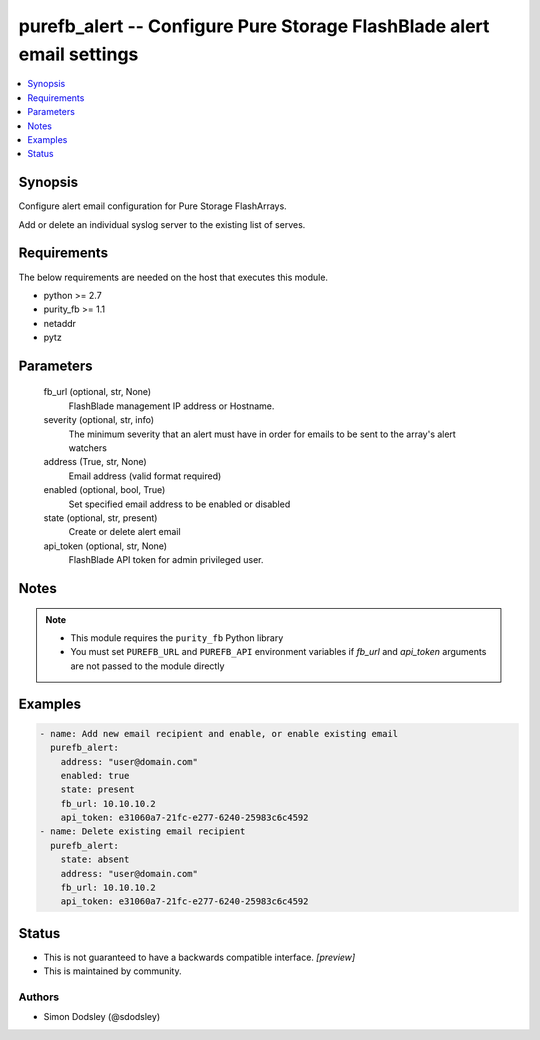 
purefb_alert -- Configure Pure Storage FlashBlade alert email settings
======================================================================

.. contents::
   :local:
   :depth: 1


Synopsis
--------

Configure alert email configuration for Pure Storage FlashArrays.

Add or delete an individual syslog server to the existing list of serves.



Requirements
------------
The below requirements are needed on the host that executes this module.

- python >= 2.7
- purity_fb >= 1.1
- netaddr
- pytz



Parameters
----------

  fb_url (optional, str, None)
    FlashBlade management IP address or Hostname.


  severity (optional, str, info)
    The minimum severity that an alert must have in order for emails to be sent to the array's alert watchers


  address (True, str, None)
    Email address (valid format required)


  enabled (optional, bool, True)
    Set specified email address to be enabled or disabled


  state (optional, str, present)
    Create or delete alert email


  api_token (optional, str, None)
    FlashBlade API token for admin privileged user.





Notes
-----

.. note::
   - This module requires the ``purity_fb`` Python library
   - You must set ``PUREFB_URL`` and ``PUREFB_API`` environment variables if *fb_url* and *api_token* arguments are not passed to the module directly




Examples
--------

.. code-block:: yaml+jinja

    
    - name: Add new email recipient and enable, or enable existing email
      purefb_alert:
        address: "user@domain.com"
        enabled: true
        state: present
        fb_url: 10.10.10.2
        api_token: e31060a7-21fc-e277-6240-25983c6c4592
    - name: Delete existing email recipient
      purefb_alert:
        state: absent
        address: "user@domain.com"
        fb_url: 10.10.10.2
        api_token: e31060a7-21fc-e277-6240-25983c6c4592




Status
------




- This  is not guaranteed to have a backwards compatible interface. *[preview]*


- This  is maintained by community.



Authors
~~~~~~~

- Simon Dodsley (@sdodsley)

